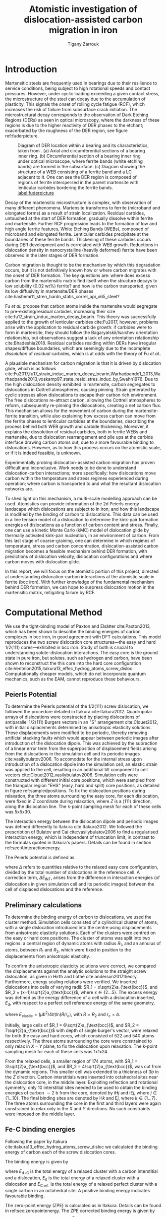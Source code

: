 #+TITLE: Atomistic investigation of dislocation-assisted carbon migration in iron
#+AUTHOR: Tigany Zarrouk
#+BIBLIOGRAPHY: ../bibliography/org-refs.bib
#+LaTeX_CLASS: article
#+LaTeX_CLASS_OPTIONS: [a4paper,11pt]
#+LATEX_HEADER: \usepackage{rotating}
#+LATEX_HEADER: \usepackage{pdflscape}


# \begin{abstract}

# We investigate the validity of a dislocation-assisted carbon migration
# mechanism underpinning the formation of dark etching regions in
# bearing steels undergoing high-cycle fatigue through use of a
# multi-scale approach: from quantum mechanics,
# to stochastic simulations. We start from tight binding simulations of
# $1/3\langle 111 \rangle$ screw dislocations to obtain the 2-d Peierls
# potential and Fe-C binding energies. These become ingredients for a line-tension
# model of the $1/3\langle 111 \rangle$ screw dislocation to obtain the kink-pair formation
# energy as a function of stress and carbon concentration. Finally,
# 3-d kinetic Monte-Carlo simulations of dislocations in an environment
# of carbon are used to ascertain which temperature and stress regimes
# dislocation-assisted carbon migration is a valid mechanism. 

# \end{abstract}

\clearpage

  \begin{abstract}
  Martensitic bearing steels have been shown to undergo subsurface microstructural decay, forming
  Dark Etching Regions (DERs), promoting failure through rolling contact fatigue
  (RCF). Dislocation-assisted carbon migration is thought to be the underlying mechanism, yet
  empirical studies have been inconclusive as to how dislocations move carbon and where excess
  carbon from the martensitic matrix migrates to upon transformation to ferrite---a phase of
  significantly lower carbon solubility. In this report, we detail the first stage of a multi-scale
  modelling approach to elucidate carbon transport by dislocations. Tight-binding simulations of
  carbon interactions with the $1/2\langle 111 \rangle$ screw dislocation found solute distribution to vary
  significantly within $\sim2$b of the easy and hard cores; the highest binding energy being found in
  the centre of the hard screw core---which is the ground state carbon-dislocation
  configuration---in agreement with Density Functional Theory (DFT). Determination of equilibrium
  carbon concentration along dislocation lines, at various dislocation densities and nominal carbon
  concentrations, found most sites around the hard core were saturated, with all easy cores
  reconstructing to hard due to saturation of adjacent octahedral sites. In the typical temperature
  range of bearing operation, we expect all dislocations to be of hard core type, pinned by carbon
  in a prismatic site within the dislocation core. We anticipate large drag forces acting on
  disocations in the initial stages of glide, due to carbon-dislocation binding. These atomistic
  results provide data for the last two stages in this multi-scale approach: determination
  of kink-pair formation energies as a function of stress and carbon concentration using a line
  tension model of a dislocation, and kinetic Monte Carlo (kMC) simulations incorporating solute
  diffusion, to ascertain how carbon moves with dislocations in different stress, temperature and
  concentration regimes.

  \end{abstract}

\clearpage

* Introduction

  Martensitic steels are frequently used in bearings due to their resilience to service conditions,
  being subject to high rotational speeds and contact pressures. However, under cyclic loading
  exceeding a given contact stress, the microstructure of the steel can decay due to the accumulation
  of plasticity. This signals the onset of rolling cycle fatigue (RCF), which increases the risk of
  failure from subsurface crack initiation. The microstructural decay corresponds to the observation
  of Dark Etching Regions (DERs) as seen in optical microscopy, where the darkness of these regions is due
  to the higher reactivity of DER phases to the etchant; exacerbated by
  the roughness of the DER region, see figure ref:fuderpicture.

  #+CAPTION: Diagram of DER location within a bearing and its characteristics, taken from \cite{Fu2017}. (a) Axial and circumferential sections of a bearing inner ring. (b) Circumferential section of a bearing inner ring under optical microscope, where ferrite bands (white etching bands) are formed in the subsurface. (c) Diagram showing the structure of a WEB consisting of a ferrite band and a LC adjacent to it. One can see the DER region is composed of regions of ferrite interspersed in the parent martensite with lenticular carbides bordering the ferrite bands. [[label:fuderpicture]] 
  [[file:~/Documents/docs/Management/Images/der_picture_fu.png]]


  # Dislocation-assisted carbon migration is a key mechanism in the formation of many
  # DER features. 

  Decay of the martensitic microstructure is complex, with observation of many different
  phenomena. Martensite transforms to ferrite (microband and elongated forms) as a result of strain
  localization. Residual carbides, untouched at the start of DER formation, gradually dissolve
  within ferrite and martensite. Further RCF progression leads to the formation of low and high
  angle ferrite features, White Etching Bands (WEBs), composed of microband and elongated
  ferrite. Lenticular carbides precipitate at the boundaries of these ferrite bands. Thickening of
  these carbides occurs during DER development and is correlated with WEB growth. Reductions in
  dislocation density in nanocrystalline (heavily deformed) ferrite have been observed in the later
  stages of DER formation.

  # Decay of the martensitic structure results in many phases. Martensite transforms to ferrite
  # (microband and elongated forms). Residual carbides, untouched at the start of DER formation,
  # gradually dissolve as a result of highly localised plasticity: dislocation rearrangement and pile
  # ups at the interface draw carbon atoms out. Further RCF progression leads to the formation of low
  # and high angle ferrite features, White Etching Bands (WEBs), composed of microband and elongated
  # ferrite. Lenticular carbides precipitate at the WEB boundaries.


  Carbon migration is thought to be the mechanism by which this degradation occurs, but it is not
  definitively known how or where carbon migrates with the onset of DER formation. The key questions
  are: where does excess carbon from the martensitic matrix find itself when the structure decays to
  low solubility (0.02 wt%) ferrite? and how is the carbon transported, given its low diffusivity in
  martensite/DER phases
  cite:hashemi11_stren_hardn_statis_correl_api_x65_steel? 

  # It is
  # not known whether carbon atoms inside the martensite are transported towards the residual
  # transition carbides, cite:fu17_strain_induc_marten_decay_bearin, or if they segregate to the
  # boundaries of ferrite.

  # Carbon within the martensitic matrix, at normal operating temperatures, has a low diffusivity; as
  # such, carbon segregation by diffusion out of the martensite is limited. 

  #   The fundamental mechanism behind these complex phenomena remains contentious. 
  
  Fu /et al./ propose that carbon atoms inside the martensite would segregate to
  pre-existing/residual carbides, increasing their size
  cite:fu17_strain_induc_marten_decay_bearin. This theory was successfully applied to the
  growth of lenticular carbides cite:Fu2017, however, problems arise with the application to
  residual carbide growth: if carbides were to form in martensite, they should follow the
  Bagaryatskii/Isaichev orientation relationship, but observations suggest a lack of any orientation
  relationship cite:Bhadeshia2018. Residual carbides residing within DERs have irregular
  shapes/diffuse boundaries, which are seemingly due to the incomplete /dissolution/ of /residual/
  carbides, which is at odds with the theory of Fu /et al./.

  A plausible mechanism for carbon migration is that it is driven by dislocation glide, which is as
  follows
  cite:Fu2017,fu17_strain_induc_marten_decay_bearin,Warhadpande1_2013,Warhadpande2013,voskamp97_state_resid_stres_induc_by,Swahn1976. Due
  to the high dislocation density exhibited in martensite, carbon segregates to dislocations in
  Cottrell atmospheres, causing pinning. Strain generated by cyclic stresses allow dislocations to
  escape their carbon rich environment. The free dislocations re-attract carbon, allowing the
  Cottrell atmospheres to reform, subsequently re-pinning the dislocations, creating a net carbon
  flux.  This mechanism allows for the movement of carbon during the martensite-ferrite transition,
  while also explaining how excess carbon can move from the ferrite phases to lenticular carbides at
  the boundaries, describing the process behind both WEB growth and carbide thickening. Moreover, it
  explains the dissolution of residual carbides, both in ferrite WEBs and martensite, due to
  dislocation rearrangement and pile ups at the carbide interface drawing carbon atoms out, due to a
  more favourable binding to dislocations. However, as to how this process occurs on the atomistic
  scale, or if it is indeed feasible, is unknown.

  # Carbon depletion occurs in ferrite band, precipitating
  # lenticular carbides at the band boundaries.


  # The appearance of WEBs are correlated with lenticular carbide
  # formation; the observed thickness of the lenticular carbides suggest that carbon is ejected from
  # the WEBs, composed of elongated and nanocrystalline ferrite---the latter being form of ferrite produced later DER
  # formation, which generally has a higher carbon solubility than the forms of ferrite
  # aforementioned. 
  
  # [EXPAND ON THEORIES AND MECHANISMS]



  # As RCF continues, ferrite microbands decay to nanocrystalline ferrite. At the later stages of RCF,
  # there is a reduction in dislocation density within the grain boundaries of nanocrystalline
  # ferrite, which reduces the solubility of carbon, causing the formation of lenticular carbides
  # around the ferrite bands. 

  # Smelova proposes that the formation of ferrite phases are the
  # result of recrystallisation processes, which also bring doubt upon the work of Fu /et
  # al./.



  Experimentally probing dislocation-assisted carbon migration has proven difficult and inconclusive. Work needs to be done
  to understand dislocation-carbon interactions; more specifically: how dislocations move carbon
  within the temperature and stress regimes experienced during operation; where carbon is
  transported to and what the resultant dislocation networks are. 


  To shed light on this mechanism, a multi-scale modelling approach can be
  used. Atomistics can provide information of the 2d Peierls energy landscape which dislocations are
  subject to in iron; and how this landscape is modified by the binding of carbon to
  dislocations. This data can be used in a line tension model of a dislocation to determine the
  kink-pair formation energies of dislocations as a function of carbon content and stress. Finally,
  one can use a kinetic Monte Carlo (kMC) model of dislocation glide by thermally activated
  kink-pair nucleation, in an environment of carbon. From this last stage of coarse-graining, one
  can determine in which regimes of temperature, stress and carbon concentration,
  dislocation-assisted carbon migration becomes a feasible mechanism behind DER formation, with
  predictions of dislocation velocity, dislocation configurations and where carbon moves with
  dislocation glide. 

  In this report, we will focus on the atomistic portion of this project,
  directed at understanding dislocation-carbon interactions at the atomistic scale in ferrite (bcc
  iron).
  With further knowledge of the fundamental mechanism behind DER formation, we can hope to surpress
  dislocation motion in the martensitic matrix, mitigating failure by RCF.

  # With this work as a foundation, one should be able to compare the affinity of carbon to
  # dislocations/grain boundaries: specifically carbides and grain boundaries, clarifying if carbides
  # grow, as in the theory by Fu, or if they dissolve, as some optical data suggests. 




# ** Mechanisms

#    There are many proposed mechanisms for DER formation.

#    Bush proposes that DER formation is governed by an
#    exchange of material between the carbides and the matrix, which is
#    evidenced by the formation of intrusions/extrusions within the
#    microstructure. 

#    Swahn proposes that the transformation mechanisms which lead to the
#    formation of new features in DER are due to the redistribution of
#    carbon present in the initial microstructure, which in solution in
#    the martensite, and due to the dissolution of carbides. 

#    They further detail that initially, stress induced carbon diffusion
#    leads to the diffusion of carbon from the martensitic lattice to
#    the various defects in the material (mainly dislocations). 
#    As plastic deformation accumulates, the movement of dislocations
#    creates carbon rich grain boundary-type interfaces. 

#    It is not certain what role and timescale the dissolution of
#    carbides occurs on. 

#    High operating temperatures are known to accelerate DER formation. 

#    In early stage DER formation, there is a high density of ferrite
#    microbands. Later, regions of homogeneous nanocrystalline ferrite
#    (heavily deformed ferrite) are formed in a cell-like structure.




   
   

* Computational Method 

  # We focus here on atomistic simulations, the first stage in the modelling process of
  # dislocation-driven carbon migration. 

  We use the tight-binding model of Paxton and Elsätter cite:Paxton2013, which has been shown to
  describe the binding energies of carbon complexes in bcc iron, in good agreement with DFT
  calculations. This model reproduces the two screw dislocation core structures---the easy and hard
  $1/2\langle 111 \rangle$ cores---exhibited in bcc iron. Study of both is crucial to understanding
  solute-dislocation interactions. The easy core is the ground state in pure iron, but solutes, such
  as hydrogen and carbon, have been shown to reconstruct the this core into the hard core
  configuration cite:Ventelon2015,itakura13_effec_hydrog_atoms_screw_disloc. Computationally cheaper
  models, which do not incorporate quantum mechanics, such as the EAM, cannot reproduce these
  behaviours.

  # This model was used to obtain the 2d Peierls potential of a $1/2\langle 111 \rang$ screw dislocation, by
  # simulation of a periodic array of dislocation quadrupoles with the subtraction of interaction
  # energies. Clusters of single dislocations, of both hard and easy cores, were used to determine
  # the binding energy of carbon to the dislocations, and where carbon will be and is preferentially
  # located around each core. 
  
** Peierls Potential
   
   To determine the Peierls potential of the $1/2\langle 111 \rangle$ screw dislocation, we followed the
   procedure detailed in Itakura cite:Itakura2012. Quadrupolar arrays of dislocations were
   constructed by placing dislocations of antiparallel $1/2\langle 111\rangle$ Burgers vectors in an "S"
   arrangement cite:Clouet2012, with initial displacements determined by anisotropic elasticity
   solutions. These displacements were modified to be periodic, thereby removing artificial stacking
   faults which would appear between periodic images after introduction of the dislocation
   dipole. This was achieved by the subraction of a linear error term from the superposition of
   displacement fields arising from the dislocations in the simulation cell and its periodic images
   cite:vasilybulatov2006. To accomodate for the internal stress upon introduction of a dislocation
   dipole into the simulation cell, an elastic strain was applied to the cell, resulting in an
   additional tilt component to cell vectors cite:Clouet2012,vasilybulatov2006. Simulation cells
   were constructed with different initial core positions, which were sampled from the triangular
   region "EHS" (easy, hard and split) core positions, as detailed in figure
   ref:sampledpositions. To fix the dislocation positions during relaxation, the three atoms
   surrounding the easy core, for each dislocation, were fixed in $Z$ coordinate during relaxation,
   where $Z$ is a $\langle 111 \rangle$ direction, along the dislocation line. The k-point sampling mesh for
   each of these cells was 5x5x30.


   # #+ATTR_LATEX: :float :width 0.5\textwidth
   # #+CAPTION: Figure of the quadrupolar arrangement used to determine the Peierls potential. $\vec{U}_1$ and $\vec{U}_2$ are the periodicity vectors in the X-Y plane. $\vec{A}$ is the vector defining the cut plane of the dislocation dipole \cite{Clouet2012}. [[label:sarrangementclouet]]
   # [[file:~/Documents/docs/Management/Images/s_arrangement_clouet.png]]

        \begin{figure}
    \begin{tabular}{cc}
	     \includegraphics[width=0.5\textwidth]{../Images/hardeasycoreatomdiagram_coord3.png} &
             \includegraphics[width=0.45\textwidth]{../Images/peierls_potential_positions_tbe.png}  \\
    \end{tabular}		
\caption{Diagrams of dislocation core positions. "E", "H" and "S" correspond to the easy, hard and split core positions respectively. Left: core positions as seen along the $Z=\langle 111 \rangle$ direction, along the dislocation line. Atomic positions are shown as grey circles. Right: positions sampled within the triangle EHS used to determine the the Peierls potential.  \label{sampledpositions}}
	\label{fig:peierlspot}
    \end{figure}


   # #+BEGIN_center
   # #+ATTR_LATEX: :width 0.45\textwidth :center
   # [[file:~/Documents/docs/Management/Images/hardeasycoreatomdiagram_coord.png]]
   # #+ATTR_LATEX: :width 0.45\textwidth :center
   # #+CAPTION: Figure of the sampled positions used to determine the the Peierls potential. "E", "H" and "S" correspond to the easy, hard and split core positions respectively. [[label:sampledpositions]]
   # [[file:~/Documents/docs/Management/Images/peierls_potential_positions_tbe.png]]
   # #+END_center

   # Secondly, the interaction energy between the
   # dislocations should not change in the calculation of the Peierls potential. In a
   # quadrupolar cell, each of the dislocations are the same, with an opposite burger's
   # vector. 

   The interaction energy between the dislocation dipole and periodic images was defined differently
   to Itakura cite:Itakura2012. We followed the prescription of Bulatov and Cai cite:vasilybulatov2006 to
   find a regularised interaction energy, which is independent of truncation limit, in contrast to
   the formulas quoted in Itakura's papers. Details can be found in section ref:sec:Ainteractionenergy.

   # The interaction energy was estimated using 
   #  \[  \frac{\mu b^3}{2\pi} \big( -\text{log}(r_{12}) \sum_{i = 1,2}\sum_j q_i
   #  q_j \text{log}(r_{ij})  \big) \]


   The Peierls potential is defined as
   \begin{equation}
    \Delta E_{\text{P}} = \Delta E^{\text{tbe}} - \Delta E_{\text{INT}} ,\label{eq:peierlspot} 
    \end{equation} 
   where $\Delta$ refers to quantities relative to the relaxed easy core configuration, divided by the
   total number of dislocations in the reference cell. A correction term, $\Delta E_{\text{INT}}$, arises
   from the difference in interaction energies (of dislocations in given simulation cell and its
   periodic images) between the cell of displaced dislocations and the reference.



   
** Preliminary calculations
   # ======================================================================
   # BINDING OF CARBON TO DISLOCATIONS
   
   To determine the binding energy of carbon to dislocations, we used the cluster method. Simulation
   cells consisted of a cylindrical cluster of atoms, with a single dislocation introduced into the
   centre using displacements from anisotropic elasticity solutions. Each of the clusters were
   centred on the easy or hard core positions. The cluster of atoms was split into two regions: a
   central region of dynamic atoms with radius $R_1$, and an annulus of atoms, between $R_1$ and $R_2$,
   which were fixed in position to the displacements from anisotropic elasticity.

   To confirm the anisotropic elasticity solutions were correct, we compared the
   displacements against the analytic solutions to the straight screw dislocation, as given in Hirth
   and Lothe cite:anderson2017theory. Furthermore, energy scaling relations were verified. We
   inserted dislocations into cells of varying radii: $R_1 = x\sqrt{2}a_{\text{bcc}}$, and $R_2 =
   (x+1)\sqrt{2}a_{\text{bcc}}$, where $x \in \{2\dots5\}$. The excess energy
   was defined as the energy difference of a cell with a dislocation inserted, $E_{\text{d}}$, with
   respect to a perfect cell reference energy of the same geometry,
 
   \begin{equation}
    E_{\text{excess}} =   E_{\text{core}} + E_{\text{elastic}} = E_{\text{d}} - E_{\text{perfect}}   ,\label{eq:excessenergy}
    \end{equation} 
   where
   $E_{\text{elastic}} = ( \mu b^2 / 4\pi )\text{ln}(R/ r_c)$, with $R = R_2$ and $r_c = b$.

   Initially, large cells of $R_1 = 6\sqrt{2}a_{\text{bcc}}$, and $R_2 =
   7\sqrt{2}a_{\text{bcc}}$ with depth of single burger's vector, were relaxed
   for both the easy and hard cores, which consisted of 522 and 540 atoms
   respectively. The three atoms surrounding the core were constrained to only
   relax in $X-Y$ plane, to fix the dislocation upon relaxation. 
   The k-point sampling mesh for each of these cells was 1x1x24.

   From the relaxed cells, a smaller region of 174 atoms, with $R_1 = 3\sqrt{2}a_{\text{bcc}}$, and $R_2
   = 4\sqrt{2}a_{\text{bcc}}$, was cut from the dynamic regions. This smaller cell was extended to a
   thickness of 3$b$ in the $Z$ direction. Carbon interstitials were inserted into octahedral sites
   near the dislocation core, in the middle layer. Exploiting reflection and rotational symmetry,
   only 10 interstitial sites needed to be used to obtain the binding energies of carbon $\sim2$ b from
   the core, denoted by iH$j$ and iE$j$, where $j \in \{1\dots10\}$. The final binding sites are denoted
   by H$k$ and E$j$, where $k \in \{1\dots7\}$. The three atoms surrounding the core in the first and
   third layers were again constrained to relax only in the $X$ and $Y$ directions. No such
   constraints were imposed on the middle layer.


** Fe-C binding energies
    Following the paper by Itakura
    cite:itakura13_effec_hydrog_atoms_screw_disloc we calculated the
    binding energy of carbon each of the screw dislocation cores. 

    The binding energy is given by 
    \begin{equation}  
    E_b = E_{\text{d+C}} + E_{\text{perfect}}- E_{\text{d}} - E_{\text{C ref.}},    
    \end{equation}

    where $E_{\text{d+C}}$ is the total energy of a relaxed cluster with a
    carbon interstitial and a dislocation, $E_{\text{d}}$ is the total
    energy of a relaxed cluster with a dislocation and $E_{\text{C
    ref.}}$ is the total energy of a relaxed perfect cluster with a single carbon in
    an octahedral site. A positive binding energy indicates favourable binding.

    The zero-point energy (ZPE) is calculated as in Itakura. Details can be found in ref:sec:zeropointenergy. 
    The ZPE corrected binding energy is given by 
    \[ E^{\text{Z}}_{b} = E_b + \Delta E_z,  \]
    where $\Delta E_z = E_z - E_{z}^{\text{C ref.}}$ and $E_{z}^{\text{C ref.}} = 202.5 \text{meV}$ is the zero-point energy of carbon
    situated in an octahedral site in a perfect cluster of the same size. 

** Analysis of carbon concentration along dislocation

    Using the Fe-C binding energies, one can predict the equilibrium carbon concentration of a carbon
    binding site $c_d$, under the assumption that carbon atoms around the core are sufficiently spaced such that intersite
    interaction energies are negligible cite:Ventelon2015.

    The concentration is given by 

    \begin{equation}
    \frac{ c_d^{i} }{1 -  c_d^{i} } = \frac{ c_{\text{bulk}}^{} }{1 - c_{\text{bulk}} } \text{exp} \Big( 
    \frac{E_{\text{b}}^i}{k_{\text{B}}T}  \Big),    \label{eq:cd}
    \end{equation}
    where $i$ denotes the $i^{\text{th}}$ carbon binding site, with $E_{\text{b}}^{i}$, being the
    corresponding dislocation-solute binding energy (in the convention of attraction
    denoting a positive binding energy). $c_d^{i}$ is the average concentration of the $i^{\text{th}}$ carbon
    site bound to the dislocations. $c_{\text{bulk}}^{}$ is the carbon concentration in the bulk, with
    $c_{\text{nom}}^{}$ the nominal carbon concentration per Fe atom.


    In a given volume $V$, the number of carbon sites along the dislocation cores is $N_d = \rho V/b$,
    with $\rho$ the dislocation density, and the number of octahedral sites is $N_{\text{oct}} =
    6V/a_{\text{bcc}}$. This imposes constraints on the carbon concentrations: $N_{\text{oct}}
    c_{\text{bulk}}^{} + N_d c_d = N_{\text{oct}} c_{\text{nom}}/3$, where the factor of 3 is because there are
    three octahedral sites per Fe atom in the bcc lattice. Using this relation, equation ref:eq:cd
    can be solved self-consistently to give the carbon concentration around the core, as a
    function of nominal carbon concentration and temperature. The nominal carbon concentration was
    taken to be the maximum solubility of ferrite in the DER region, 0.02 wt% $\approx 433$
    appm. Calculations of 10 and 1000 appm were also performed. The dislocation density was varied
    between $1\times10^{12}$, $1\times10^{14}$ and $5\times10^{15}$.
  

** Progression to Line Tension Model 

   From the atomistic calculations of the Peierls potential and carbon-dislocation binding energies, one can make a
   line tension model of a dislocation from which we can obtain the kink-pair formation energies as
   a function of stress and carbon content.  This model views the dislocation as an elastic string
   which moves on the Peierls potential $\Delta E_{\text{P}}$.

   The dislocation is modelled as a discretised line, with layer labels $j$. The energy of the
   dislocation line is given by:

   \[ E_{\text{LT}} = \frac{K}{2} \sum_j (\vec{P}_j - \vec{P}_{j+1} )^2  + \sum_j \Delta E_{\text{P}}  (\vec{P}_j) +
   (\sigma \cdot \vec{b}) \times \vec{l} \cdot \vec{P}_j  - \sum_{j,k} E_{\text{C}} (|\vec{P}_j-\vec{P}_k^{}^{\text{C}}|), \]
   
   where $K$ is a constant calculated from the model, $\Delta E_{\text{P}}$ is the Peierls potential, $\sigma$ is
   the stress applied and $\vec{b}$ is the burger's vector, with the dislocation line sense given by
   $\vec{l}$. $\vec{P_{j}}$ corresponds to the dislocation core position in a given
   layer. $E_{\text{C}} (|\vec{P}_j-\vec{P}_k^{}^{\text{C}}|)$ is the binding energy of a particular carbon
   $k$, at position $\vec{P}_k^{\text{C}}$, to a dislocation core positioned at $\vec{P}_j$. The kink-pair
   formation enthalpies can then be found using the NEB/String method, to find the height of the transition-state
   barrier. 

* Results

** Peierls Potential

        \begin{figure}
    \begin{tabular}{c}
	     \includegraphics[width=0.8\textwidth]{../Images/itakura_dislocation_energy_landscape_2_labelled.png} \\
             \includegraphics[width=0.8\textwidth]{../Images/tbe_dislocation_energy_landscape_pure_labelled.png}  \\
    \end{tabular}		
\caption{Comparison of 2d Peierls potentials of the $1/2\langle 111\rangle$ screw dislocation between DFT \cite{Itakura2012} (top) and tight-binding (bottom). Energy scale is in meV. "E", "H" and "S" correspond to easy, hard and split core positions respectively, with the latter also corresponting to atomic positions. The relative energies between the different core positions is smaller in tight-binding compared to DFT. The split core as seen in tight-binding is reminiscent of EAM potentials, where the split core energy is lower than that of the hard core. The discrepancy is probably due to an insufficient repulsion at close range within the tight-binding model.}
	\label{fig:peierlspot}
    \end{figure}



	Comparison of 2d Peierls potentials of the $1/2\langle 111 \rangle$ screw dislocation between DFT and
	tight-binding can be found in figure ref:fig:peierlspot. Data was interpolated using 2d
	cubic splines. The relative energies between the different core positions was found to be
	smaller in tight-binding compared to DFT. This is an artifact of the model, which has been
	reproduced in NEB calculations of the $1/2\langle 111\rangle$ screw dislocation Peierls barrier: the
	tight-binding Peierls barrier is approximately half that of DFT cite:Simpson2019. The split
	core energy is lower than that of the hard core, which is reminiscent of EAM potentials
	cite:Itakura2012. Some of this discrepancy can be attributed to the to erroneous interaction
	term included by Itakura, as detailed above---interaction energies can become arbitrarily
	high, if not made independent of truncation limit---but likely there are effects in DFT
	which are not encapsulated fully within the tight-binding description, such as a lack of core electron
	repulsion upon deformation of the lattice, which would increase the relative energy
	difference.
	
     | Pos | $\Delta E_{\text{INT}}$ | $\Delta E_{\text{tbe}}$ | $\Delta E_{\text{P}}$ | $\Delta E_{\text{P}}^{\text{DFT}}$ |
     |-----+-------------------------+-------------------------+-----------------------+------------------------------------|
     |   1 |                       0 |                       0 |                     0 |                                  0 |
     |   2 |                    -0.7 |                     7.3 |                   7.9 |                                3.2 |
     |   3 |                    -1.4 |                    16.0 |                  17.4 |                               19.2 |
     |   4 |                    -2.0 |                    22.2 |                  24.2 |                               31.1 |
     |   5 |                    -2.5 |                    24.8 |                  27.4 |                               39.3 |
     |   6 |                    -3.3 |                     3.0 |                   6.3 |                               11.5 |
     |   7 |                    -6.5 |                     7.1 |                  13.6 |                               39.9 |
     |   8 |                    -9.6 |                    13.0 |                  22.6 |                               75.2 |
     |   9 |                   -12.5 |                     5.4 |                  17.9 |                              108.9 |
     |  10 |                    -4.8 |                    22.1 |                  26.9 |                               34.8 |
     |  11 |                    -7.2 |                    18.2 |                  25.4 |                               37.9 |
     |  12 |                    -9.8 |                    14.0 |                  23.8 |                               60.7 |
     |  13 |                    -3.8 |                    11.5 |                  15.3 |                               17.6 |
     |  14 |                    -6.9 |                    15.1 |                  22.0 |                               29.9 |
     |  15 |                    -4.3 |                    18.6 |                  22.9 |                               39.7 |






	# Some of this discrepancy can be attributed to the
	# difference in simulation method: the cluster method may inhibit the relaxation of the core
	# more than quadrupolar cells, due to finite size effects.

** Preliminary calculations

   
   To validate the cluster simulation method, the excess energy, defined as the difference in energy
   between a cell with a dislocation, and a perfect reference cell, was plotted as as function of
   $\text{ln}(R/r_c)$, where $R = R_2$ of the cluster and $r_c = b$, as seen in
   figure ref:lnrdep. In isotropic elasticity theory, this should give a linear dependence where the gradient
   corresponds to $\mu b^2 / 4\pi$, with the $y$ intercept corresponding to the
   core energy $E_{\text{core}}$. This is well reproduced by our model, except at low $\text{ln}(R/r_c)$
   as expected, where the cell size is not large enough to accommodate for sufficient relaxation of
   the dislocation core, increasing the core energy, which is not accounted for in elasticity theory.
   
   
   #+CAPTION: Excess energy of dislocation clusters with differing radii for both the easy and hard core configurations. The prediction from elasticity theory is given by the black, dashed line. Deviation of both cores occur when cell size is small, creating an increase in the core energy, which elasticity theory cannot account for. [[label:lnrdep]]
   [[file:~/Documents/docs/Management/Images/img_fe_size_dependence_on_log_of_core_radius.png]]
   



   The difference in energy of the hard core energy relative to the easy core can be estimated by
   the difference between of excess energies between the cores in the limit of
   $\text{ln}(\frac{R}{R_0}) \rightarrow 0$. At the smallest measured value, one finds that the core energy
   difference $\Delta E_{\text{core}}^{\text{Easy-Hard}} = 76$ meV/b, which is in good agreement with the DFT
   value of 82 meV/b cite:Itakura2012.

   # > How does carbon in the hard core change how dislocations move with carbon.
   # > How are dislocations pinned by carbon in the hard core?
   # > Is there Arrhenius form of activation energy for this? 
   # > How does carbon concentration change with temperature around the dislocation core?

   


   # Easy core: 

   # [[file:~/Documents/docs/Management/Images/easy_core_initial_all_fe_octahedral_sites_with_core.png]]
   # [[file:~/Documents/docs/Management/Images/easy_core_final_all_fe_octahedral_sites_with_core.png]]


   # Hard core:
   # [[file:~/Documents/docs/Management/Images/hard_core_initial_all_fe_octahedral_sites_with_core.png]]
   # [[file:~/Documents/docs/Management/Images/hard_core_final_all_fe_octahedral_sites_with_core.png]]



#      \begin{figure}	
#     \begin{tabular}{cc}
#         \small  Initial  & Final \\ 
# 	     \includegraphics[width=0.24\textwidth]{../Images/easy_core_initial_all_fe_octahedral_sites_with_core.png} &
# 	           \includegraphics[width=0.24\textwidth]{../Images/easy_core_final_all_fe_octahedral_sites_with_core.png}  \\
# 	     \includegraphics[width=0.24\textwidth]{../Images/hard_core_initial_all_fe_octahedral_sites_with_core.png} &
# 	           \includegraphics[width=0.24\textwidth]{../Images/hard_core_final_all_fe_octahedral_sites_with_core.png}  \\
		   
#     	      \end{tabular}		
# \caption{ Initial and final octahedral sites for the easy core (first row) and the hard core (second row). As shown by Ventelon cite:Ventelon2015, the first and second closest octahedral sites to the hard core have their minimum energy inside the hard core, but we do not find that the easy core reconstructs into a hard core, with these same sites. }
#     \end{figure}



** Fe-C binding energies

   

   As found in DFT simulations by Ventelon cite:Ventelon2015, when a carbon was placed in the
   vicinity of a relaxed easy dislocation core---in either of the two nearest, distinguishable,
   octahedral sites---a spontaneous reconstruction of the dislocation core occurred: from easy to
   hard. Upon reconstruction, the dislocation core moved to a neighbouring triangle, when looking
   along the $\langle 111\rangle$ direction, where the carbon found itself situated in the centre. This will be
   called a prismatic site, as in Ventelon's paper. This confirms that both hard and easy
   dislocation cores must be studied to fully understand screw dislocation behaviour in bcc iron.


   The binding energies of carbon to both the hard and easy cores can be seen in table
   ref:tab:bindingenergies, with the resulting distribution of carbon in figures
   ref:easybindingenergydist and ref:hardbindingenergydist. The distribution of carbon strongly
   depends on the type of core it finds itself situated near. The easy core only significantly
   modifies the position of the iE1 site, to the E1 site, situated in the centre of an adjacent
   triangle. All other sites are unaffected, so there is a one-to-one correspondence between all
   $\text{iE}j$ and $\text{E}j$ sites, where $j \in \{2\dots10\}$. There are carbon basins available close
   to the triangular region containing the core, but not inside.

   Carbon favours a prismatic site within the hard core (H1), which has the highest
   binding energy, 1.29 eV, of all sites considered. There are no binding sites apparent in a triangular
   annulus (of width $a_{\text{bcc}}\sqrt{2}/2$) surrounding the hard core triangle due to the
   destruction/volume reduction of octahedral sites near the hard core. The initial octahedral
   sites, iH1 and iH2 decay to the H1 site. Similarly, iH3 and iH4 decay to the H2 site, with iH9
   and iH10 decaying to a H7 site. Relations between each of the sites is given in table
   ref:decayrelations.

   
   #+CAPTION: Decay relations between the initial and final sites upon relaxation of carbon intersitials around the hard core. [[label:decayrelations]]
   | Initial   | Final |
   |-----------+-------|
   | iH1, iH2  | H1    |
   | iH3, iH4  | H2    |
   | iH5       | H3    |
   | iH6       | H4    |
   | iH7       | H5    |
   | iH8       | H6    |
   | iH9, iH10 | H7    |


   Note that interactions between carbon atoms around the core are not taken into account here:
   figures ref:easybindingenergydist and ref:hardbindingenergydist are purely diagrammatic and not
   what one expects the true distribution of carbon around a screw dislocation would be. Carbon is strongly
   repulsive at first nearest-neighbour distances, which would modify each of these
   distributions. 
    	           # \includegraphics[width=0.85\textwidth]{../Images/easy_core_fe_C_positioning_energies_e10_label.png}  \\
 	           # \includegraphics[width=0.85\textwidth]{../Images/hard_core_fe_C_positioning_energies_h7_label.png}  \\


 \begin{figure}	
     \begin{tabular}{l}
 	           \includegraphics[width=0.7\textwidth]{../Images/easy_core_fe_C_initial_positioning.png}  \\
 	           \includegraphics[width=0.85\textwidth]{../Images/easy_core_fe_C_positioning_energies_e10_label.png}  \\
		   
     	      \end{tabular}		
 \caption{ Initial (top) and final (bottom) positions and binding energies (eV) of carbon around the easy core. Binding energies are not shown for the initial positions. Top: initial positions before relaxation. Bottom: final positions and binding energies after relaxation. The core was constrained by fixing the top and bottom three atoms surrounding each of the cores. As shown by Ventelon \cite{Ventelon2015}, the first and second closest octahedral sites to the hard core decay to a prismatic position inside the hard core. }
 \label{easybindingenergydist}
    \end{figure}
 

 \begin{figure}	
     \begin{tabular}{l}
 	           \includegraphics[width=0.7\textwidth]{../Images/hard_core_fe_C_initial_positioning.png}  \\
 	           \includegraphics[width=0.85\textwidth]{../Images/hard_core_fe_C_positioning_energies_h7_label.png}  \\
		   
     	      \end{tabular}		
 \caption{ Initial (top) and final (bottom) positions and binding energies (eV) of carbon around the hard core. The core was constrained by fixing the three atoms surrounding each of the cores in the top and bottom layers. As shown by Ventelon \cite{Ventelon2015}, the first and second closest octahedral sites to the hard core decay to a prismatic position inside the hard core. }
 \label{hardbindingenergydist}
    \end{figure}
    



    # ###--- Check C solution energy against paxton 
    # ###--- Maybe run new calculations
    

    # Put in values from Domain and Becquart, and also Rodney/Clouet
    # > It looks like a contradiction in the arXiv paper of domain and becquart, but it isn't. 
    # > they have different variants, and the binding energy for the variants, changes. 

    # Note how clouet and Itakura did their elasticity calculations, 
    # Perhaps measure the dipole tensor. 
    # Also, do some calculations of edge dislocations and the binding of carbon to those too for the
    # kMC model. 


    # Maybe for elastic calculations of the carbon-dislocation binding energy, one needs to put
    # carbon in cells of varying sizes, and then fit the equation $\sigma_{ij} = 1/V P_{ij} $, where
    # $P_{ij}$, is the elastic dipole tensor cite:Veiga2011.

    # Other papers which have done this are the arXiv papers from Clouet. 
    # Maybe check that the method is the same as the reference that itakura gives for the elastic
    # calculations. 

    # \sigma_{yy} = \sigma{zz} for carbon. 
    
    # From the elastic dipole tensor 

    # Solution energy of carbon is -11.357 eV


    \begin{table*}
	\begin{tabular}{cccccc}
	\hline
    Site Type & distance from core [b] & $E^{z}$ [eV] & $\Delta E^{z}$ [eV] & $E_b$ [eV] & $E_b^{z}$ [eV]  \\ 
    	 \hline
    % 00        &                    --  &   0.203      &               0.000 &             &         --     \\
    %           &                        &              &                     &             &                \\\hline
    E1        &                   0.57 &   0.185      & 	     -0.018 &       0.793 &          0.775 \\
    E2        &                   0.70 &   0.202      & 	     -0.001 &       0.793 &          0.793 \\
    E3        &                   0.99 &   0.205      & 	      0.002 &       0.137 &          0.139 \\
    E4        &                   1.21 &   0.208      & 	      0.005 &       0.229 &          0.234 \\
    E5        &                   1.36 &   0.210      & 	      0.008 &       0.784 &          0.791 \\
    E6        &                   1.66 &   0.209      & 	      0.007 &       0.597 &          0.603 \\
    E7        &                   1.89 &   0.206      & 	      0.003 &       0.385 &          0.388 \\
    E8        &                   1.77 &   0.203      & 	      0.000 &       0.177 &          0.178 \\
    E9        &                   1.52 &   0.201      & 	      0.000 &       0.683 &          0.683 \\
    E10       &                   1.95 &   0.202      & 	      0.000 &       0.067 &          0.067 \\ \hline
    H1        &                   0.00 &   0.196      & 	     -0.006 &       1.298 &          1.291 \\
    H2        &                   1.19 &   0.210      & 	      0.007 &       0.691 &          0.698 \\
    H3        &                   2.12 &   0.209      & 	      0.007 &       0.461 &          0.467 \\
    H4        &                   1.91 &   0.207      & 	      0.005 &       0.311 &          0.316 \\
    H5        &                   1.80 &   0.208      & 	      0.006 &       0.403 &          0.409 \\
    H6        &                   1.40 &   0.207      & 	      0.005 &      -0.119 &         -0.114 \\
    H7        &                   1.35 &   0.206      & 	      0.006 &       0.825 &          0.819 \\
    
	\end{tabular}		
 	\caption{Table of energies leading to the zero-point energy corrected binding energy using the cluster method for simulation of dislocation-carbon interactions. }
	\label{tab:bindingenergies}
    \end{table*}

    # Values in square brackets denote fully unconstrained relaxation of all degrees of freedom, using quadrupolar dislocation arrays for direct comparison to Ventelon \cite{Ventelon2015}.

    # Kamber /et
    # al./ found a maximum binding energy of 0.5 eV. Cochardt found a value of 0.71 eV
    # within 0.1eV of the largest binding energy for the easy core.
    These binding energies agree well with experiment and atomistic/elastic calculations. EAM simulations
    by Clouet cite:Clouet2008,Becquart2007 found a maximum binding energy of 0.41 eV by calculating
    the elastic dipole tensor within Eshelby theory. Hanlumyuang /et al./ cite:Hanlumyuang2010,
    similarly conducted DFT and EAM calculations for the interaction energy 12\AA from the core, and
    their calculations agreed with the continuum limit of Eshelby theory with a binding energy of
    0.2 eV. In DFT calculations by Ventelon cite:Ventelon2015, the interaction energy of a carbon in a
    hard core prism configuration was found to be 0.79 eV for a thickness in the $Z$ direction of
    3$b$ (0.73eV for $6b$)---in the convention that a positive binding energy indicates
    attraction. This is significantly lower than the 1.29eV interaction energy of tight-binding.
    This discrepancy can be partially explained by the fact that the cells have not been allowed to
    relax with all degrees of freedom, as in the Ventelon results: the three atoms around the screw
    core are fixed in $Z$ to so the dislocation core position does not change upon relaxation. A
    larger source of error is likely from the fitting of the tight-binding model itself. The
    Peierls barrier of this s-d model of iron, necessary for Fe-C interactions, has been show to be
    half that found in DFT cite:Simpson2019, but the solution energies for
    Fe-C defect complexes are well described. This implies there is insufficient repulsion between
    Fe-Fe species upon deformation, leading to a larger resultant Fe-C binding energy from tight-binding.




** Analysis of carbon concentration along dislocation
   
   Variation of carbon concentration along the dislocation line for each of the binding sites can be
   seen in figure ref:cdhardeasy. Due to the lower overall binding energies of carbon to the easy
   core, the concentration of weakly bound sites occured at a lower temperature. Dislocation
   densities near the upper bound of what has been observed in martensite, $\rho \approx10^{15}$, reduce
   the temperature at which carbon concentration decreases around the dislocation core. Lower
   nominal carbon concentrations cause carbon concentrations around the dislocation to decrease at a
   lower temperature.

   In the operating temperature range of $40-90\deg\text{C} = 310-360\deg\text{K}$, we expect most hard
   core sites are saturated. Given the high concentrations of the E1/E2 sites around the easy core
   in this range, we expect all dislocations will be of the hard core type, due to reconstruction of
   the easy core by the adjacent carbon.

   
   
   \begin{landscape}
      \begin{figure}	
          \begin{tabular}{c}
      	           \includegraphics[width=1.65\textwidth]{../Images/cd_easy_core_ferrite_sc_all_10_433_1000_appm.png}  \\
      	           \includegraphics[width=1.65\textwidth]{../Images/cd_hard_core_ferrite_sc_all_10_433_1000_appm.png}  \\
     		   
          	      \end{tabular}		
      \caption{ Variation of carbon concentration on the dislocation line $c_d$ for each of the binding sites for the easy core (top) and hard core (bottom). Solid, dashed and dotted lined correspond to dislocation densities of $1\times10^{12}$, $1\times10^{14}$ and $5\times10^{15}$ respectively. The nominal carbon concentrations are 10 appm (left) and 1000 appm (right), with the middle figures taken to be the concentration of carbon at the solubility limit C in ferrite: 0.02wt\% $\approx433$ appm. $c_d$ and $c_{\text{bulk}}$ reached self-consistency, with an absolute tolerance of $1\times10^{-3}$. C-C interactions were not taken into account. The concentration of carbon around the easy core, drops off at a lower temperature than that of the hard core due to lower binding energies, with reduction in concentration  The operating temperature is taken to be $50\deg$ C $= 320 \deg$ K. }
      \label{cdhardeasy}
         \end{figure}
	 \end{landscape}
    
      #  Perform analysis of carbon dimer near dislocation core??
      # Are there stable defect clusters near the dislocation core? 


    # The time for carbon transport by diffusion over $1/\sqrt{\rho}$, the typical distance between
    # dislocations, with a dislocation density corresponding
    # to annihilation 1/ ρ, the typical distance between dislocations, varies from 10^5 to 10^8 s at 300
    # K and from 0.02 to 20 s at 600 K, when the dislocation density varies from 10 15 to 10 12 m −2 .


   # \[ C_d^{i} = \frac{ 
   #                \frac{1}{3} C_{\text{C}}^{i} \text{exp}\big( \frac{E_b^{\text{C}}}{k_{\text{B}}T }  \big)  }{
   #            1 + \frac{1}{3} C_{\text{C}}^{i} \text{exp}\big( \frac{E_b^{\text{C}}}{k_{\text{B}}T } }, \]


    # #####-----  BINDING ENERGY WITH UNCONSTRAINED DIPOLE
    # >>> This would not account for the energy of the core changing to hard <<<
    #     - Subtract Peierls energy difference?
    #     -> 3 * \Delta E_P( Easy -> Hard ) (meV/b)
    #     -> = 74.4 meV -> 0.074 eV
    #     || But! One could use the estimate of the core energy from the cylinder calculations from
    # anisotropic elasticity.
    #     -> = - 228 meV
    #     -> Ventelon's figure suggests \Delta E_easy_hard = 0.04eV (for 1b)
    #     -> We have 0.027eV (from pure E_P) 
    # > E_disl x 3  = -287.32974402 Ryd 
    # > E_disl      = -287.37220999
    # > E_perf      = -287.85438256
    # > E_C         = 
    # > E_disl_C1   = -289.21360299
    

    # In Ventelon, they see the effect of the strong binding of carbon by looking at the energy by
    # carbon atom
    

    # -> WE CAN GENERALIZE THIS
    # ->  We do not have an interaction energy as first neighbour between more of the sites, but
    # this can be changed rather easily, by constraining the same atoms as before and introducing
    # carbon into the other two layers.??
    

    # In the mean-field model of Ventelon, we have
    # \[ E_{\text{int}}( c_d ) = E^{(0)}_{\text{int}} + \frac{\Delta E_{\text{Easy-Hard}}}{c_d} + c_d V_{\text{CC}} , \]

    # where $V_{\text{CC}}$ is the C-C interaction energy which can be found by the equation. In
    # tight-binding $V_{\text{CC}}= 0$, 

    # Find table of binding energies here with the references 
    
    

    # It might be useful to do another calculation in the final state of these calculations, just to
    # get a more relaxed binding energy. 
    
    


    

** Progression to Line Tension Model 


   The $K$ coefficient for the line tension model was calculated from atomistic simulations, using
   the method of Itakura cite:Itakura2012, by calculation of a Hessian from the displacement of
   atoms surrounding the dislocation core. Tight-binding gave $K = 0.734$ eV\AA$^{-2}$, which agrees well
   with DFT, where $K = 0.816$ eV\AA$^{-2}$.

    
    # This discrepancy can be
    # partially explained due to the short cutoff of the carbon interactions in tight-binding---at
    # $\sim a_{\text{bcc}} = 2.87 \AA$. 
    
    #+ATTR_LATEX:  :width 0.8\textwidth :center
    #+CAPTION: Distance dependence of the binding energies of carbon to the $1/2\langle 111 \rangle$ screw dislocation in iron. Positive binding energies denote a favourable binding. [[label:distancedep]]
    [[file:~/Documents/docs/Management/Images/fe_c_binding_energy_distance.png]]
    
   Dislocation-carbon binding energies were found to decay with distance, as seen in figures
   ref:distancedep and ref:lorentzianfit. A lorentzian was fit to specific binding energies such
   that a continuous function could be used to describe binding within the line tension model. The
   choice of sites used for the fitting is discussed in section ref:sec:discussion.




   #+ATTR_LATEX:  :width 0.8\textwidth :center
   #+CAPTION: Fit of lorentzian to carbon-dislocation binding energies. The sites chosen to fit to were determined by those sites a prismatic carbon in a hard core configuration would find itself, if the dislocation were to move without it along the $X = \langle\bar{2}11\rangle$ direction. [[label:lorentzianfit]]
   [[file:~/Documents/docs/Management/Images/fe-c_lorentzian_fit_binding_energies2.png]]
   
#    To choose the sites to fit the lorentzian too, 
#    Upon movement of a screw dislocation saturated with carbon, for example, the expected hard core
#    ground state configuration (with H$x$ sites filled) to an adjacent easy core position, it is
#    expected that carbon will not diffuse away in the time it takes for the dislocation to move position,
#    due to the large dislocation velocity compared to the speed of diffusivity in carbon. So sites
#    occupied by carbon will remain in the same position relative to the lattice as the dislocation
#    changes to the easy core.  This results in a new dislocation-carbon configuration. If the carbon
#    is near one of the positions of the E$x$ sites, it will decay to that position, resulting in a
#    new carbon-dislocation binding energy, which is now of easy core type. One can linearly
#    interpolate between these binding energies, depending dislocation core position.


# To take more of the
#    atomistic data into account in the line tension model, we propose
#    another method to be used in further work.


   # The NEB and String algorithms implemented by by Makri cite:Makri2019, will be used to validate the line
   # tension model implementation on the data from Itakura, using both their Peierls potential
   # and hydrogen-dislocation binding energy fit.


   
   # - Show line tension work maybe?
   # - Inconclusive right now as more work needs to be done. 
   # - Explain the interpolation between the easy and hard cores, for where it is possible, otherwise,
   #   fit a lorentzian!




   # The julia implementation of the NEB/string algorithms was used cite:Makri2019. One
   # finds that the line shapes are similar to that of Itakura. 

   
   
* Discussion
  \label{sec:discussion}

  # - How do the results of this work feed into C migration with
  #   dislocations? 
  # - How valid is the theory we have vs Fu /et al/.
  # - Novel work to find out dislocation environment around both dislocation cores.

    

    As in Lüthi cite:Lthi2019, carbon interactions were found to be vital in understanding how screw
    dislocations move in steels, due to the spontaneous reconstruction of the pure iron ground state
    (easy core) upon introduction of carbon. From the large binding energy of the H1 site, one would
    expect a hard core with carbon in a prismatic site as the ground state configuration for pinned
    dislocations.

    In the context of dislocation-assisted carbon migration, with sufficient contact stress,
    dislocations in their hard core ground state will be forced to move (say, along the $X =
    \langle\bar{2}11\rangle$ direction), which results in the hard core reconstructing to an easy core. Due to
    the much higher velocity of dislocations, relative to the diffusivity of carbon, the
    prismatic carbon will stay in-place, becoming an E1 site. A drag force now acts to impede motion of the
    dislocation, due to the binding of the carbon in the E1 site. Progression of dislocation glide
    results in further reconstruction of the dislocation core to hard and easy states, with the
    original carbon being situated in H2, E6 and H3 sites, relative to the dislocation
    centre. Thus as the dislocation moves, there is a significant drag force acting on the
    dislocation, which decreases the further the dislocation moves from carbon, as one would
    expect. This suggests that a dislocation-assisted carbon migration mechanism could be feasible,
    but the last two stages of the multi-scale model are necessary to verify this.


    In normal operating temperatures of the bearing, one expects all dislocations to be hard cores
    saturated with carbon (neglecting C-C interaction) in most of the $\text{H}j$ sites, as seen in
    the concentration analysis. In ferrite that has just transformed, assuming a C concentration of
    0.6 wt% as seen in martensite, we expect similar behaviour to the 1000 appm case as seen in
    figure ref:cdhardeasy. Including C-C interactions would reduce these concentrations from
    saturation. There is insufficient data to say how strong this effect would be.


    # In the ranges of normal bearing operating temperatures ($40\deg\text{C} - 70\deg\text{C}$). The carbon
    # concentration of weakly bound sites starts to decrease.  
    


    # This forms the basis of the line tension model of the dislocation. We have a more sophisticated
    # method of being able to incorporate the binding energy of carbon to dislocations than Itakura. 

  # - Peierls potential agrees, although it is low compared to DFT
  # - Line tension model has been set up, although results have not been achieved yet.
  # - kMC depends on the results of the line tension model. 

  # The first stage in this work is 
    

  
* Future work  

  # - Validation of line-tension model by reproduction of the dislocation line shape from
  #   Itakura 2012 cite:Itakura2012.
  # - Compare tbe dislocation line shape with Itakura, and find the migration path of the dislocation from tbe data.
  # - [Optional] Create Ising model for easy and hard core an compare the binding energies like cite:Lthi2019. 
  # - [Optional] Find the elastic dipole tensor to check the binding energy of C within anisotropic elasticity.
  # - Choose the sites for which one can fit a function (lorentzian) for the interaction energy between C and Fe.
  # - Find the kink-pair formation enthalpy, with and without carbon, to feed into the kMC
  #   code. 

  The prerequisites for a line tension model are in place for determination of the kink-pair
  formation enthalpies of screw dislocations as a function of carbon content and stress. Validation
  tests will be carried out on the Itakura data set for the binding of hydrogen to screw
  dislocations in bcc iron. 

  # This data set will also be used to verify the new interpolated
  # solute-dislocation interaction energy, between the hard and easy core configurations.


  Using the kink-pair formation enthalpies and the binding energies of carbon to screw dislocations, one can proceed
  with kinetic Monte Carlo simulation of dislocation glide, in an environment of carbon to
  understand how dislocations move carbon under applied stress, in different temperature
  and nominal carbon concentration regimes.


  It would be of interest to pursue atomistic calculations of carbon bound to edge
  dislocations. Recent DFT/Eshelby theory calculations by Maugis /et al./ cite:Maugis2020, show
  under /compressive/ stress, carbon diffusivity is /enhanced/. Pipe diffusion along edge
  dislocations could therefore be an important aspect to consider in carbon transport, in addition
  to the higher mobility of edge dislocations in bcc iron. As such, edge dislocations could be quite
  important within the mechanism of dislocation-assisted carbon migration.
  
  Ising and Monte Carlo models of intersite carbon interactions have been performed using the
  results of DFT carbon-dislocation binding energies cite:Lthi2019.  These calculations only
  considered the hard core, with carbon binding sites of the H1 prismatic site and a H2 site, (which
  they name $P$ and $O^{(4)}$ respectively). First neighbour C-C interactions were taken
  into account, both along the dislocation line and between carbon sites. Using the tight-binding
  calculations detailed in this report, we can easily apply and extend this analysis to consider more
  binding sites around the hard core, and observe stable carbon distributions around the easy core.

  Further analysis of diffusion barriers of carbon around a dislocation are necessary. In an EAM
  study of carbon-supersaturated ferrite in pearlitic wires, it was found that carbon can diffuse
  easily around the dislocation, which is an important consideration in the drag mechanism proposed
  cite:Nematollahi2016.

* Conclusion 
  
  Dislocation-assisted carbon migration is thought to be a viable mechanism by which martensite
  decays to form DER regions---mostly composed of ferrite interspersed in a martensitic
  matrix---which enhances failure risk by RCF. There is dispute over where excess carbon from the
  martensitic matrix finds itself upon transformation to ferrite, of much lower carbon
  solubility. The current leading mechanism suggests carbon segregates to pre-existing carbides, yet
  experimental results show in the late stages of DER formation, pre-existing carbides are partially
  dissolved in areas of highly localized plasticity, implying segregation of carbon to
  dislocations. As such, a thorough investigation of carbon-dislocation interactions is vital to
  understanding how DER initially forms and progresses.

  Atomistic calculations using tight-binding, the first stage in a multi-scale paradigm to understand
  dislocation-assisted carbon migration, found a peierls potential comparable to that of DFT
  results. Carbon distribution around the easy and hard cores were found differ significantly, with the largest
  binding energy being found by carbon being situated in a prismatic site in the hard core. Carbon
  within 3\AA of the easy core caused reconstruction to the hard core, with carbon in a prismatic
  site.

  Equilibrium concentrations of carbon around the hard/easy cores at normal operating temperatures
  suggest that all dislocations are of hard core type with carbon situated in a H1/prismatic site, with
  reconstruction of all easy core dislocations to hard core, resulting in all dislocations being
  pinned.

  If a dislocation moves under stress from the hard core-prismatic carbon ground state, a large drag
  force acts on the dislocation upon movement to adjacent easy and hard positions, as the carbon
  will stay in place due to its low diffusion coefficient, relative to dislocation velocity. The
  carbon-dislocation binding energies decrease with distance, and are in good agreement with
  literature.

  Line tension and kMC models will be used to determine how dislocation glide is affected by carbon
  and how carbon can move with dislocations. 

  

* Appendix 
  :PROPERTIES:
  :APPENDIX: t
  :END:

** Regularisation of interaction energy in quadrupolar array
  :PROPERTIES:
  :APPENDIX: t
  :END:

   \label{sec:Ainteractionenergy}

   
   In isotropic elasticity, the elastic energy of a single dislocation dipole in an
   infinite lattice is given by
   
   
   \[ E_{\text{el}}^{\infty} = \frac{\mu b^2}{4\pi} ln \big( \frac{r}{r_{c}} \big)  \]

   The contribution from periodic images to the correction is 

   \[ E_{\text{img} } = E_{\text{el}} (\mathbf{a}, \mathbf{c}_i , r_c) - E_{\text{el}}^{\infty}
   (\mathbf{a}, r_c),\]

   "Ghost" dipoles are introduced to account for the conditional convergence of the sum at $\pm\alpha
   \mathbf{b}$ and $\pm \beta\mathbf{b}$, where $\alpha = \beta = 0.5$. We define $E_{\text{dg}} (\mathbf{R})$ as the
   interaction energy of a ghost dislocation and a dipole at $\mathbf{R}$ anisotropic elasticity
   equations as shown in cite:Cai2003.
   
   
   Defining, 
    \[ E_{\text{dd}} (\mathbf{R}) = \frac{\mu b^2}{2\pi}
   \text{ln}\frac{|\mathbf{R}|^2}{|\mathbf{R}+\mathbf{a}|\cdot|\mathbf{R}-\mathbf{a}|},
   \]
   we obtain,
   \[ E_{\text{img}} = \frac{1}{2}\sum_{\mathbf{R}} [ E_{\text{dd}} (\mathbf{R}) - E_{\text{dg}} (\mathbf{R}) ] - \frac{1}{2}_{}
   E_{\text{dg}} (\mathbf{R} = 0),  \]
   
   which can be subtracted from the total energy as given from atomistic calculations, for a
   regularised interaction energy. 
   

** Zero-point energy calculation
     :PROPERTIES:
  :APPENDIX: t
  :END:

   \label{sec:zeropointenergy}

   After relaxation of the C-dislocation system, a 3x3 Hessian matrix is constructed by taking the
   numerical derivative of forces observed on the carbon atom after displacement by $\pm 0.015 \AA$ in
   each of the $X$, $Y$ and $Z$ directions.  The three atoms surrounding the core on the first and
   third layers were again fixed in $Z$ coordinate. The zero-point energy is given by

   \[ E_z = \frac{1}{2} \sum_{i=1}^3 \frac{h}{2\pi} \sqrt{ k_i /
   m_{\text{C}} },  \]
   where $k_i$ are the eigenvalues of the Hessian and $m_\text{C}$ is
   the mass of carbon. 


* Bibliography 
<<bibliography link>>

bibliographystyle:unsrt

bibliography:../bibliography/org-refs.bib

# \bibliographystyle{plain}
# \bibliography{../bibliography/org-refs.bib}
